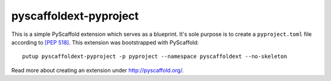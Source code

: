 =======================
pyscaffoldext-pyproject
=======================


This is a simple PyScaffold extension which serves as a blueprint.
It's sole purpose is to create a ``pyproject.toml`` file according to `[PEP 518]`_.
This extension was bootstrapped with PyScaffold::

    putup pyscaffoldext-pyproject -p pyproject --namespace pyscaffoldext --no-skeleton

Read more about creating an extension under http://pyscaffold.org/.

.. _[PEP 518]: https://www.python.org/dev/peps/pep-0518/
